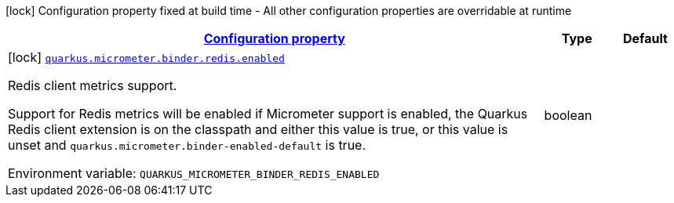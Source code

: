 
:summaryTableId: quarkus-micrometer-config-group-config-redis-config-group
[.configuration-legend]
icon:lock[title=Fixed at build time] Configuration property fixed at build time - All other configuration properties are overridable at runtime
[.configuration-reference, cols="80,.^10,.^10"]
|===

h|[[quarkus-micrometer-config-group-config-redis-config-group_configuration]]link:#quarkus-micrometer-config-group-config-redis-config-group_configuration[Configuration property]

h|Type
h|Default

a|icon:lock[title=Fixed at build time] [[quarkus-micrometer-config-group-config-redis-config-group_quarkus-micrometer-binder-redis-enabled]]`link:#quarkus-micrometer-config-group-config-redis-config-group_quarkus-micrometer-binder-redis-enabled[quarkus.micrometer.binder.redis.enabled]`


[.description]
--
Redis client metrics support.

Support for Redis metrics will be enabled if Micrometer support is enabled, the Quarkus Redis client extension is on the classpath and either this value is true, or this value is unset and `quarkus.micrometer.binder-enabled-default` is true.

ifdef::add-copy-button-to-env-var[]
Environment variable: env_var_with_copy_button:+++QUARKUS_MICROMETER_BINDER_REDIS_ENABLED+++[]
endif::add-copy-button-to-env-var[]
ifndef::add-copy-button-to-env-var[]
Environment variable: `+++QUARKUS_MICROMETER_BINDER_REDIS_ENABLED+++`
endif::add-copy-button-to-env-var[]
--|boolean 
|

|===